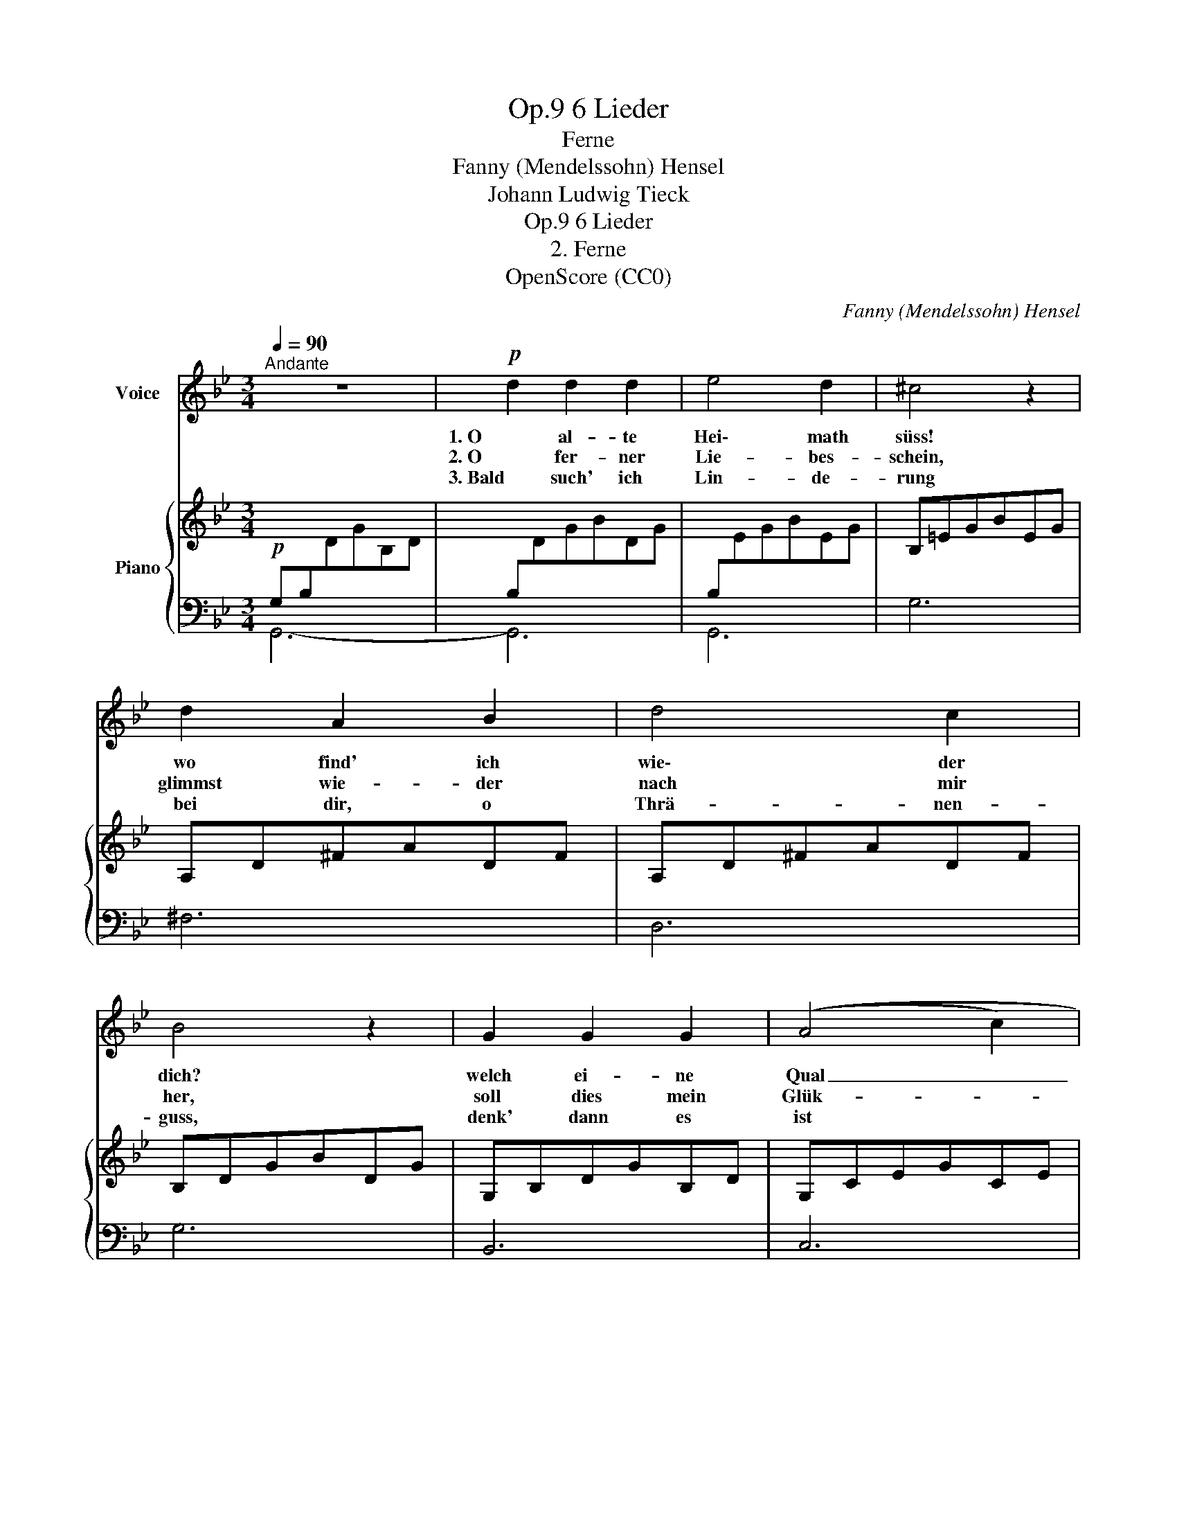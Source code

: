 X:1
T:6 Lieder, Op.9
T:Ferne
T:Fanny (Mendelssohn) Hensel
T:Johann Ludwig Tieck
T:6 Lieder, Op.9
T:2. Ferne
T:OpenScore (CC0)
C:Fanny (Mendelssohn) Hensel
Z:Johann Ludwig Tieck
Z:OpenScore (CC0)
%%score 1 { 2 | ( 3 4 ) }
L:1/8
Q:1/4=90
M:3/4
K:Bb
V:1 treble nm="Voice"
V:2 treble nm="Piano"
V:3 bass 
V:4 bass 
V:1
"^Andante" z6 |!p! d2 d2 d2 | e4 d2 | ^c4 z2 | d2 A2 B2 | d4 c2 | B4 z2 | G2 G2 G2 | ((A4 c2) | %9
w: |1. O al- te|Hei\- math|süss!|wo find' ich|wie\- der|dich?|welch ei- ne|Qual _|
w: |2. O fer- ner|Lie- bes-|schein,|glimmst wie- der|nach mir|her,|soll dies mein|Glük- *|
w: |3. Bald such' ich|Lin- de-|rung|bei dir, o|Thrä- nen-|guss,|denk' dann es|ist *|
"^cresc." (=B4) d2) | c2 z2 z2 | z6 |!f! c2 c2 c2 | e4 d2 | ^c2 z2 z2 |"^dim." d2 A2 B2 | %16
w: _ ist|dies!||Wa- rum ver-|folgst du|mich?|war- um er\-|
w: * ke|sein?||Mir fällt das|Leid zu|schwer,|wer denkt wohl|
w: ge- *|nung.||Dann denk' ich|ih\- ren|Kuss|und dass ich|
 !>!d4 c2 | B2 z2 z2 |!p! G2 G2 G2 |!<(! G6-!<)! |!>(! G6- | G4 G2!>)! |!pp! D4 z2 | z6 :| z6 | %25
w: tö\- dtest|mich?|wa- rum er-|tö-||* dtest|mich?|||
w: mei\- ner,|wer?|wer denkt wohl|mei\--||* ner,|wer?|||
w: wan- dern|muss,|und dass ich|wan-||* dern|muss.|||
 z6 | z6 |] %27
w: ||
w: ||
w: ||
V:2
!p![I:staff +1] G,B,[I:staff -1]DGB,D |[I:staff +1] B,[I:staff -1]DGBDG | %2
[I:staff +1] B,[I:staff -1]EGBEG | B,=EGBEG | A,D^FADF | A,D^FADF | B,DGBDG | G,B,DGB,D | G,CEGCE | %9
 G,DFG=B,F | G,CEGCE | G,CEGCE | G,CEGCE | G,CEGCE | G,B,EGB,E | ^F,D^FADF | A,D^FADF | B,DGBDG | %18
 G,B,DGB,D | _A,CE_ACE | =B,FG=BFG | CEGcEG | A,CDGCD | A,CD^FCD :| z B,DGBG | DB,G, x xx | z6 |] %27
V:3
 G,,6- | G,,6 | G,,6 | G,6 | ^F,6 | D,6 | G,6 | B,,6 | C,6 | D,6 | E,6- | E,6 | E,,6- | E,,6 | %14
 E,6 | D,6 | ^F,,6 | G,,6 | B,,6 | C,6 | D,6 | E,6 | D,6 | D,6 :| [G,,G,]6- | [G,,G,]6 | %26
 [G,,,G,,]2 z2 z2 |] %27
V:4
 x6 | x6 | x6 | x6 | x6 | x6 | x6 | x6 | x6 | x6 | x6 | x6 | x6 | x6 | x6 | x6 | x6 | x6 | x6 | %19
 x6 | x6 | x6 | x6 | x6 :| x6 | x2 x D,B,,D, | x6 |] %27

